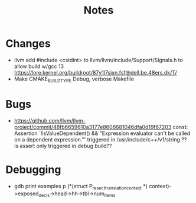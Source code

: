 #+title: Notes
* Changes
- llvm add #include <cstdint>
    to llvm/llvm/include/Support/Signals.h
    to allow build w/gcc 13
    https://lore.kernel.org/buildroot/87y1l7sjxn.fsf@dell.be.48ers.dk/T/
- Make CMAKE_BUILD_TYPE Debug, verbose Makefile
* Bugs
- https://github.com/llvm/llvm-project/commit/48fb6659610a3177e8606681046dfa0d19f67203
  const: Assertion `!isValueDependent() && "Expression evaluator can't be called on a dependent expression."'
  triggered in /usr/include/c++/v1/string
  ?? is assert only triggered in debug build??
* Debugging
- gdb print examples
   p (*(struct P_resect_translation_context *) context)->exposed_decls->head->hh->tbl->num_items
